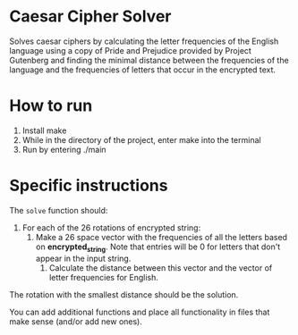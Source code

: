 * Caesar Cipher Solver

Solves caesar ciphers by calculating the letter frequencies of the English language
using a copy of Pride and Prejudice provided by Project Gutenberg and finding the minimal
distance between the frequencies of the language and the frequencies of letters that occur
in the encrypted text.

* How to run
1. Install make
2. While in the directory of the project, enter make into the terminal
3. Run by entering ./main

* Specific instructions

The ~solve~ function should:
1. For each of the 26 rotations of encrypted string:
   1. Make a 26 space vector with the frequencies of all the letters
      based on *encrypted_string*. Note that entries will be 0 for
      letters that don't appear in the input string.
    2. Calculate the distance between this vector and the vector of
       letter frequencies for English.
The rotation with the smallest distance should be the solution.

You can add additional functions and place all functionality in files
that make sense (and/or add new ones).
